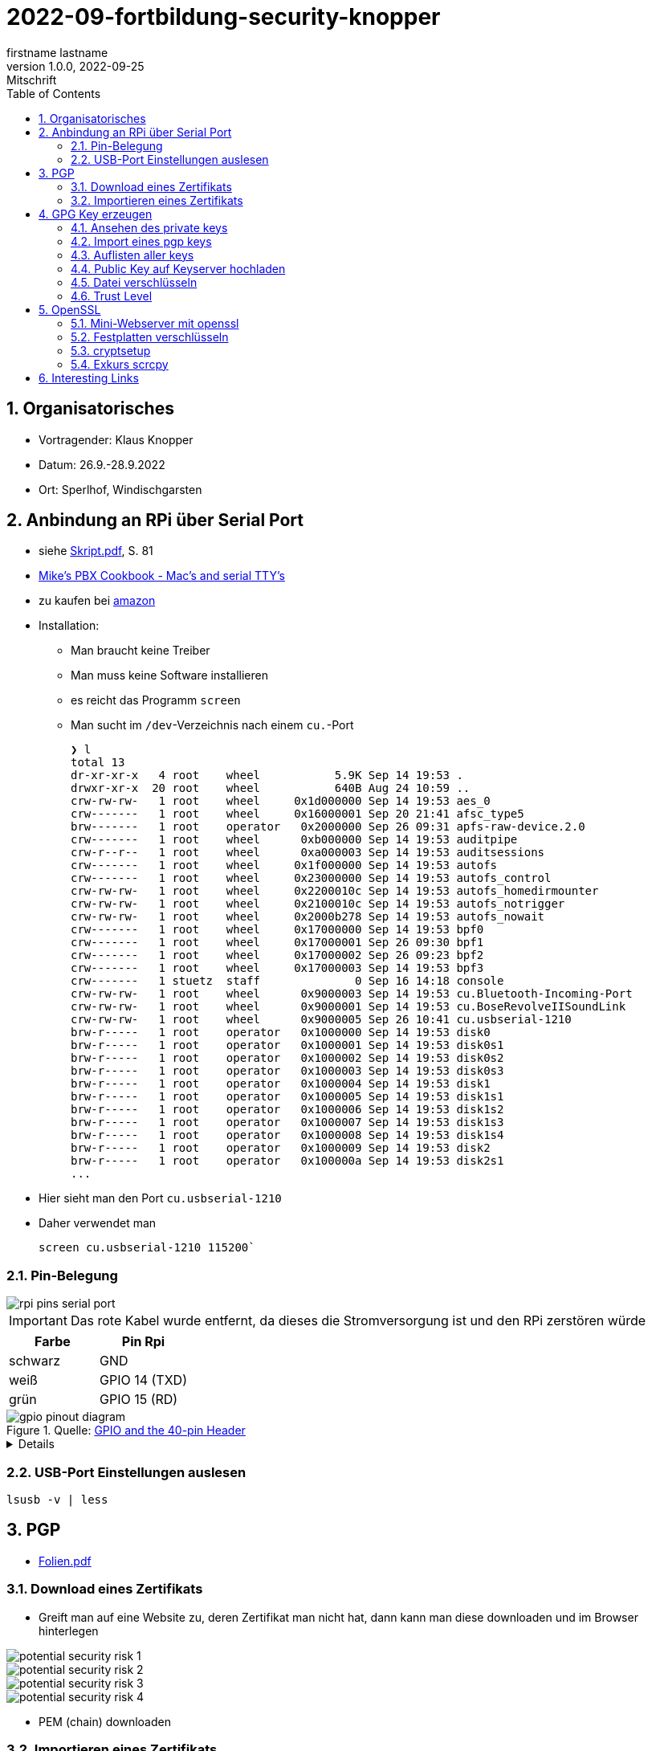 = 2022-09-fortbildung-security-knopper
firstname lastname
1.0.0, 2022-09-25: Mitschrift
ifndef::imagesdir[:imagesdir: images]
//:toc-placement!:  // prevents the generation of the doc at this position, so it can be printed afterwards
:sourcedir: ../src/main/java
:icons: font
:sectnums:    // Nummerierung der Überschriften / section numbering
:toc: left

== Organisatorisches

- Vortragender: Klaus Knopper
- Datum: 26.9.-28.9.2022
- Ort: Sperlhof, Windischgarsten

== Anbindung an RPi über Serial Port

* siehe link:download/Skript.pdf[Skript.pdf^], S. 81
* https://pbxbook.com/other/mac-tty.html[Mike's PBX Cookbook - Mac's and serial TTY's^]
* zu kaufen bei https://www.amazon.de/PL2303TA-programming-serial-support-raspberry/dp/B09KGQCZ58/ref=sr_1_5?__mk_de_DE=%C3%85M%C3%85%C5%BD%C3%95%C3%91&crid=13VM6XXSRKS2T&keywords=usb+to+ttl&qid=1664182610&sprefix=usb+to+ttl%2Caps%2C104&sr=8-5[amazon^]

* Installation:
** Man braucht keine Treiber
** Man muss keine Software installieren
** es reicht das Programm `screen`
** Man sucht im `/dev`-Verzeichnis nach einem `cu.`-Port
+
----
❯ l
total 13
dr-xr-xr-x   4 root    wheel           5.9K Sep 14 19:53 .
drwxr-xr-x  20 root    wheel           640B Aug 24 10:59 ..
crw-rw-rw-   1 root    wheel     0x1d000000 Sep 14 19:53 aes_0
crw-------   1 root    wheel     0x16000001 Sep 20 21:41 afsc_type5
brw-------   1 root    operator   0x2000000 Sep 26 09:31 apfs-raw-device.2.0
crw-------   1 root    wheel      0xb000000 Sep 14 19:53 auditpipe
crw-r--r--   1 root    wheel      0xa000003 Sep 14 19:53 auditsessions
crw-------   1 root    wheel     0x1f000000 Sep 14 19:53 autofs
crw-------   1 root    wheel     0x23000000 Sep 14 19:53 autofs_control
crw-rw-rw-   1 root    wheel     0x2200010c Sep 14 19:53 autofs_homedirmounter
crw-rw-rw-   1 root    wheel     0x2100010c Sep 14 19:53 autofs_notrigger
crw-rw-rw-   1 root    wheel     0x2000b278 Sep 14 19:53 autofs_nowait
crw-------   1 root    wheel     0x17000000 Sep 14 19:53 bpf0
crw-------   1 root    wheel     0x17000001 Sep 26 09:30 bpf1
crw-------   1 root    wheel     0x17000002 Sep 26 09:23 bpf2
crw-------   1 root    wheel     0x17000003 Sep 14 19:53 bpf3
crw-------   1 stuetz  staff              0 Sep 16 14:18 console
crw-rw-rw-   1 root    wheel      0x9000003 Sep 14 19:53 cu.Bluetooth-Incoming-Port
crw-rw-rw-   1 root    wheel      0x9000001 Sep 14 19:53 cu.BoseRevolveIISoundLink
crw-rw-rw-   1 root    wheel      0x9000005 Sep 26 10:41 cu.usbserial-1210
brw-r-----   1 root    operator   0x1000000 Sep 14 19:53 disk0
brw-r-----   1 root    operator   0x1000001 Sep 14 19:53 disk0s1
brw-r-----   1 root    operator   0x1000002 Sep 14 19:53 disk0s2
brw-r-----   1 root    operator   0x1000003 Sep 14 19:53 disk0s3
brw-r-----   1 root    operator   0x1000004 Sep 14 19:53 disk1
brw-r-----   1 root    operator   0x1000005 Sep 14 19:53 disk1s1
brw-r-----   1 root    operator   0x1000006 Sep 14 19:53 disk1s2
brw-r-----   1 root    operator   0x1000007 Sep 14 19:53 disk1s3
brw-r-----   1 root    operator   0x1000008 Sep 14 19:53 disk1s4
brw-r-----   1 root    operator   0x1000009 Sep 14 19:53 disk2
brw-r-----   1 root    operator   0x100000a Sep 14 19:53 disk2s1
...
----

* Hier sieht man den Port `cu.usbserial-1210`

* Daher verwendet man
+
----
screen cu.usbserial-1210 115200`
----

=== Pin-Belegung

image::rpi-pins-serial-port.jpeg[]

IMPORTANT: Das rote Kabel wurde entfernt, da dieses die Stromversorgung ist und den RPi zerstören würde


|===
|Farbe |Pin Rpi

|schwarz
|GND

|weiß
|GPIO 14 (TXD)

|grün
|GPIO 15 (RD)

|===


.Quelle: https://www.raspberrypi.com/documentation/computers/os.html#gpio-and-the-40-pin-header[GPIO and the 40-pin Header^]
image::gpio-pinout-diagram.png[]

[%collapsible]
====
.Quelle: https://www.elektronik-kompendium.de/sites/raspberry-pi/1907101.htm[Elektronik Kompendium - Raspberry Pi: Belegung GPIO^]
image::raspberry-pi-pins.jpg[]
====


=== USB-Port Einstellungen auslesen

----
lsusb -v | less
----


== PGP

* link:download/Folien.pdf[Folien.pdf^]



=== Download eines Zertifikats

* Greift man auf eine Website zu, deren Zertifikat man nicht hat, dann kann man diese downloaden und im Browser hinterlegen

image::potential-security-risk-1.png[]

image::potential-security-risk-2.png[]

image::potential-security-risk-3.png[]

image::potential-security-risk-4.png[]



* PEM (chain) downloaden



=== Importieren eines Zertifikats

image:import-certificates-1.png[]

image:import-certificates-2.png[]

image:import-certificates-3.png[]

image:import-certificates-4.png[]


* Leider funktioniert es beim Mozilla nicht, da diese self-signed-certificates nicht akzeptiert.




== GPG Key erzeugen

* GPG wird eher zur Punkt-zur-Punkt Verschlüsselung verwendet
* ansonsten ehe SSL (siehe Skript S.83ff)

----
gpg --full-generate-key
----

* Grundsätzlich default-Werte auswählen
* allerdings sollte man ein expire date eingeben
* Die Schlüssel sind im Verzeichnis `.gnupg`

----
pi@raspberrypi:~ $ gpg --full-generate-key
gpg (GnuPG) 2.2.27; Copyright (C) 2021 Free Software Foundation, Inc.
This is free software: you are free to change and redistribute it.
There is NO WARRANTY, to the extent permitted by law.

Please select what kind of key you want:
   (1) RSA and RSA (default)
   (2) DSA and Elgamal
   (3) DSA (sign only)
   (4) RSA (sign only)
  (14) Existing key from card
Your selection?
RSA keys may be between 1024 and 4096 bits long.
What keysize do you want? (3072)
Requested keysize is 3072 bits
Please specify how long the key should be valid.
         0 = key does not expire
      <n>  = key expires in n days
      <n>w = key expires in n weeks
      <n>m = key expires in n months
      <n>y = key expires in n years
Key is valid for? (0)
Key does not expire at all
Is this correct? (y/N) y

GnuPG needs to construct a user ID to identify your key.

Real name: Thomas Stuetz
Email address: thomas.stuetz@nomail.com
Comment:
You selected this USER-ID:
    "Thomas Stuetz <thomas.stuetz@nomail.com>"

Change (N)ame, (C)omment, (E)mail or (O)kay/(Q)uit? o
We need to generate a lot of random bytes. It is a good idea to perform
some other action (type on the keyboard, move the mouse, utilize the
disks) during the prime generation; this gives the random number
generator a better chance to gain enough entropy.
We need to generate a lot of random bytes. It is a good idea to perform
some other action (type on the keyboard, move the mouse, utilize the
disks) during the prime generation; this gives the random number
generator a better chance to gain enough entropy.
gpg: /home/pi/.gnupg/trustdb.gpg: trustdb created
gpg: key E473811AF29114BC marked as ultimately trusted
gpg: directory '/home/pi/.gnupg/openpgp-revocs.d' created
gpg: revocation certificate stored as '/home/pi/.gnupg/openpgp-revocs.d/75FF34D512D4F5262531BB32E473811AF29114BC.rev'
public and secret key created and signed.

pub   rsa3072 2022-09-26 [SC]
      75FF34D512D4F5262531BB32E473811AF29114BC
uid                      Thomas Stuetz <thomas.stuetz@nomail.com>
sub   rsa3072 2022-09-26 [E]
----


=== Ansehen des private keys

----
gpg --export-secret-keys -a
----

.output
----
-----BEGIN PGP PRIVATE KEY BLOCK-----

lQWGBGMxn8wBDADhUJzfDBWaXl/UXC16NpC3PTIBxdqfdjNoV+lv0oH699Vk2jse
d00byp8dyW4hEdDGkcIQD9l8BWwl90J/PC2MKYSYWIvNbRoMpXhJJT5KjopcQFAk
...
f29zLrpRTfsgH3bfdpyhbtquqZVjRlKAXVRtdmeteuVQ75i3A9GYviIY5dmSPpn0
8SSeltYaead94dCVZwN8V590xZ/aUgVg42JkaCsoSmxqMnO5ClvXPcYwSnabsx+z
M0hf55MI4jFjbDgl4c2y3qmcqy9oGBWS1+ORRWJerz9exyEgiyY=
=XiIE
-----END PGP PRIVATE KEY BLOCK-----
----

* -a für Ausgabe als ASCII-Text

=== Import eines pgp keys

----
gpg --import < datei.txt
----

oder

----
gpg --import
----

* mit Copy-Paste Key einfügen

=== Auflisten aller keys

----
gpg --list-keys
----

.output
----
gpg: checking the trustdb
gpg: marginals needed: 3  completes needed: 1  trust model: pgp
gpg: depth: 0  valid:   1  signed:   0  trust: 0-, 0q, 0n, 0m, 0f, 1u
/home/pi/.gnupg/pubring.kbx
---------------------------
pub   rsa3072 2022-09-26 [SC]
      75FF34D512D4F5262531BB32E473811AF29114BC
uid           [ultimate] Thomas Stuetz <thomas.stuetz@nomail.com>
sub   rsa3072 2022-09-26 [E]
----


=== Public Key auf Keyserver hochladen

.siehe Skript
----
gpg --keyserver ...
----


=== Datei verschlüsseln

* Skript S.84

----
gpg --encrypt -a -r thomas.stuetz@nomail.com hallo.txt
----

* man braucht die Passphrase nicht, da mit dem Public Key verschlüsselt wird
* eine Datei `hallo.txt.asc` wird erstellt

.cat hallo.txt.asc
----
-----BEGIN PGP MESSAGE-----

hQGMA0OH9tFlXeihAQv/QmSXb6nqilkKr8sJADpaxVNBbji0CdXG6Jz62oGlEb36
TA1CKEF+sd9hak0mvitBv4vkFosFtV8M8cqoOPz/etiLpxf/totjRzifLpxuOpdy
FDKSXULTWZ171eqG63jZTmvNb392Lr87HyFKAUXhL7TSvz/c8226ahkEEg9Hykkc
knGQ5fJ08zpKLf0zFgQB6tIXAKJhvB5dIxPkoAvUbFsNUeaxVpW9sH+NhDexfPLg
szulTtmqCX5RxQAoOKV51qeubccfhluWKxzRyChNf5PQlWptlJOSr+9pso/mCtxK
/QkRsGLa1Cy6CK7dSxomV92OgCoMaPk2LQ8GKp0Q8PkgEzlTHQp7txyrOKWltuQz
gSWo7VMyY1UIRic9G0p6jcXua15jKT4Wgk6GKnQVjTMsIP91kXDHq6EqT/kS3hZ6
XTjZIlhP0OJOV6OAJWE/bRt/2ewvr6qZiZ7Ef9m6YUoeVEaY1HgaYhQBJUmAGwja
gddbIF+uzDFS7ixzYAfb0sAzAQpuSklFevNjsmt20N53dEknJEZfGGD7C3m3Vbe3
nab55HF3ag5j/YCkAJtxwOCGpwuL/4mFTke6VtFkflVTJ0IExGAMXP2v9i2unmnz
pP3kWZxl9iONk5vnU5N4aDwcV1sVIOCJ7jZqUD3woehEkPgoiBpFZn7ncBg5RXsV
yui4yMdEm3rwtsTJzqtUpdsBu+jKAcTJudRCgNWNOsb6WhsEs0Wf7GHhK7XSMFTF
RCcbbjgOwmu2LvAWpgb+Qeb6uczSkzn421P4zZw2F0u3XTL6D44rdCaDzJygP/K6
+14TvIuJ3QYNDW/MsuFIVA80jdpS
=R11z
-----END PGP MESSAGE-----
----

----
gpg --decrypt -o hallo-neu.txt hallo.txt.asc
----

* Passphrase eingeben
* mit `cat hallo-neu.txt` ansehen


=== Trust Level

* es gibt mehrere Trust-Level
** Ultimate bedeutet, dass ich ihm voll vertraue und dass



== OpenSSL

* Skript S. 85ff


----
openssl req -new -x509 -days 365 -nodes -out ssl.cert -keyout ssl.key
----

.output mit Eingabe der Parameter
----
...............+++++
.............+++++
writing new private key to 'ssl.key'
-----
You are about to be asked to enter information that will be incorporated
into your certificate request.
What you are about to enter is what is called a Distinguished Name or a DN.
There are quite a few fields but you can leave some blank
For some fields there will be a default value,
If you enter '.', the field will be left blank.
-----
Country Name (2 letter code) [AU]:AT
State or Province Name (full name) [Some-State]:Oberösterreich
Locality Name (eg, city) []:Windischgarsten
Organization Name (eg, company) [Internet Widgits Pty Ltd]:High Security Class
Organizational Unit Name (eg, section) []:IT Kurs
Common Name (e.g. server FQDN or YOUR name) []:Thomas Stütz
Email Address []:thomas.stuetz@nomail.com
----


----
ls -l ssl*
----

.output
----
-rw-r--r-- 1 pi pi 1554 Sep 26 16:47 ssl.cert
-rw------- 1 pi pi 1704 Sep 26 16:45 ssl.key
----

.Skript S. 86
----
openssl x509 -text -in ssl.cert
----

.output
----
Certificate:
    Data:
        Version: 3 (0x2)
        Serial Number:
            13:59:5a:22:0d:a3:79:7a:ee:3c:01:95:8f:2f:40:09:0a:22:aa:2e
        Signature Algorithm: sha256WithRSAEncryption
        Issuer: C = AT, ST = Ober\C3\83\C2\B6sterreich, L = Windischgarsten, O = High Security Class, OU = IT Kurs, CN = Thomas St\C3\83\C2\BCtz, emailAddress = thomas.stuetz@nomail.com
        Validity
            Not Before: Sep 26 14:47:08 2022 GMT
            Not After : Sep 26 14:47:08 2023 GMT
        Subject: C = AT, ST = Ober\C3\83\C2\B6sterreich, L = Windischgarsten, O = High Security Class, OU = IT Kurs, CN = Thomas St\C3\83\C2\BCtz, emailAddress = thomas.stuetz@nomail.com
        Subject Public Key Info:
            Public Key Algorithm: rsaEncryption
                RSA Public-Key: (2048 bit)
                Modulus:
                    00:d9:a9:58:12:63:ef:3e:6b:ea:ec:c3:3a:50:a4:
                    b0:ee:ba:9f:35:95:ed:6a:46:73:44:55:95:39:52:
                    8f:67:17:75:5f:95:c9:46:d0:a7:43:16:ff:22:b0:
                    88:f3:f7:52:3a:52:0c:d4:49:4d:53:a4:df:00:ca:
                    2c:d0:23:56:97:be:32:9a:89:05:1c:85:cb:34:f8:
                    18:f7:e3:b9:97:1c:5c:81:bc:d5:b6:53:b5:b2:14:
                    e9:b8:2f:75:f2:19:5f:91:a4:06:8f:af:d4:3c:0e:
                    3f:10:37:6c:28:21:77:5d:8c:d7:a8:05:53:6b:b0:
                    2e:fe:d0:fe:01:09:29:57:82:14:7c:a7:de:d5:6e:
                    82:f3:11:82:0d:1b:5a:90:80:b9:72:f7:69:72:2c:
                    da:5f:c9:3b:e9:78:e6:e6:78:ea:a6:df:3c:f7:d2:
                    1e:35:7d:73:d0:20:f9:5a:7f:c2:22:b9:8a:5f:f3:
                    ee:d3:08:ce:b8:c1:36:3b:fe:ba:a8:ea:dd:1d:2e:
                    35:e6:ac:78:81:b0:ae:4c:76:da:04:50:84:1b:3c:
                    5f:4f:46:ea:94:3a:db:8f:23:5c:7b:4c:53:72:d1:
                    6b:dd:6c:e8:cb:eb:cb:a0:f6:d2:49:95:e2:1a:33:
                    3d:98:70:cd:7c:a0:43:6f:d2:6e:9c:0d:c8:f6:88:
                    20:7f
                Exponent: 65537 (0x10001)
        X509v3 extensions:
            X509v3 Subject Key Identifier:
                6D:07:E2:E5:86:10:CF:A4:5A:E5:E2:71:13:52:E5:AB:A4:FF:40:38
            X509v3 Authority Key Identifier:
                keyid:6D:07:E2:E5:86:10:CF:A4:5A:E5:E2:71:13:52:E5:AB:A4:FF:40:38

            X509v3 Basic Constraints: critical
                CA:TRUE
    Signature Algorithm: sha256WithRSAEncryption
         ab:f4:ca:1e:7c:7a:1d:f9:7c:96:12:82:1c:cc:46:6c:80:fb:
         ef:61:81:b0:34:b1:fc:91:30:67:f5:e3:60:62:2e:67:33:3f:
         51:82:03:31:43:9c:fc:15:72:ad:15:1f:37:86:ce:64:e0:14:
         e2:ab:9a:6e:4a:21:5c:d0:f0:50:a3:6c:62:22:21:b0:ea:6f:
         7d:3c:2b:58:03:28:e0:05:b1:7b:83:1f:f6:70:29:12:a8:84:
         49:14:5f:32:63:2d:12:0a:7f:0a:02:72:1c:59:49:dc:cc:98:
         c7:84:9d:8a:76:c4:d6:e2:45:ca:6e:56:a0:9f:a7:d5:43:3d:
         49:fc:d9:46:3c:64:94:b2:19:ed:96:4e:d3:c4:1f:fd:05:9d:
         43:9f:d4:9f:10:ad:53:69:f6:d1:44:78:7a:60:0a:90:a6:d7:
         f4:af:85:3a:4c:86:fc:4d:e2:47:bf:e6:85:7e:61:fb:1b:48:
         da:52:97:69:0b:cc:9e:3a:58:75:78:24:d9:b4:e2:d4:77:92:
         fc:99:b7:60:b5:a0:27:fc:11:c8:0d:20:94:16:c9:7a:fb:0e:
         4e:8c:58:95:84:dc:b6:6d:65:34:b7:7f:a5:2f:63:fe:b4:df:
         17:d0:c4:f6:55:c0:0e:b8:45:97:24:66:05:31:83:77:73:0a:
         9f:08:fa:9f
-----BEGIN CERTIFICATE-----
MIIETzCCAzegAwIBAgIUE1laIg2jeXruPAGVjy9ACQoiqi4wDQYJKoZIhvcNAQEL
BQAwgbYxCzAJBgNVBAYTAkFUMRowGAYDVQQIDBFPYmVyw4PCtnN0ZXJyZWljaDEY
MBYGA1UEBwwPV2luZGlzY2hnYXJzdGVuMRwwGgYDVQQKDBNIaWdoIFNlY3VyaXR5
IENsYXNzMRAwDgYDVQQLDAdJVCBLdXJzMRgwFgYDVQQDDA9UaG9tYXMgU3TDg8K8
dHoxJzAlBgkqhkiG9w0BCQEWGHRob21hcy5zdHVldHpAbm9tYWlsLmNvbTAeFw0y
MjA5MjYxNDQ3MDhaFw0yMzA5MjYxNDQ3MDhaMIG2MQswCQYDVQQGEwJBVDEaMBgG
A1UECAwRT2JlcsODwrZzdGVycmVpY2gxGDAWBgNVBAcMD1dpbmRpc2NoZ2Fyc3Rl
bjEcMBoGA1UECgwTSGlnaCBTZWN1cml0eSBDbGFzczEQMA4GA1UECwwHSVQgS3Vy
czEYMBYGA1UEAwwPVGhvbWFzIFN0w4PCvHR6MScwJQYJKoZIhvcNAQkBFhh0aG9t
YXMuc3R1ZXR6QG5vbWFpbC5jb20wggEiMA0GCSqGSIb3DQEBAQUAA4IBDwAwggEK
AoIBAQDZqVgSY+8+a+rswzpQpLDuup81le1qRnNEVZU5Uo9nF3VflclG0KdDFv8i
sIjz91I6UgzUSU1TpN8AyizQI1aXvjKaiQUchcs0+Bj347mXHFyBvNW2U7WyFOm4
L3XyGV+RpAaPr9Q8Dj8QN2woIXddjNeoBVNrsC7+0P4BCSlXghR8p97VboLzEYIN
G1qQgLly92lyLNpfyTvpeObmeOqm3zz30h41fXPQIPlaf8IiuYpf8+7TCM64wTY7
/rqo6t0dLjXmrHiBsK5MdtoEUIQbPF9PRuqUOtuPI1x7TFNy0WvdbOjL68ug9tJJ
leIaMz2YcM18oENv0m6cDcj2iCB/AgMBAAGjUzBRMB0GA1UdDgQWBBRtB+LlhhDP
pFrl4nETUuWrpP9AODAfBgNVHSMEGDAWgBRtB+LlhhDPpFrl4nETUuWrpP9AODAP
BgNVHRMBAf8EBTADAQH/MA0GCSqGSIb3DQEBCwUAA4IBAQCr9MoefHod+XyWEoIc
zEZsgPvvYYGwNLH8kTBn9eNgYi5nMz9RggMxQ5z8FXKtFR83hs5k4BTiq5puSiFc
0PBQo2xiIiGw6m99PCtYAyjgBbF7gx/2cCkSqIRJFF8yYy0SCn8KAnIcWUnczJjH
hJ2KdsTW4kXKblagn6fVQz1J/NlGPGSUshntlk7TxB/9BZ1Dn9SfEK1TafbRRHh6
YAqQptf0r4U6TIb8TeJHv+aFfmH7G0jaUpdpC8yeOlh1eCTZtOLUd5L8mbdgtaAn
/BHIDSCUFsl6+w5OjFiVhNy2bWU0t3+lL2P+tN8X0MT2VcAOuEWXJGYFMYN3cwqf
CPqf
-----END CERTIFICATE-----
----

----
openssl help
----

----
openssl pkcs12 -export -out datei.p12 -inkey ssl.key -in ssl.cert -name "Thomas Stuetz"
----

.output
----
Enter Export Password:
Verifying - Enter Export Password:
----

* ein .p12 - File wird erstellt
* Damit kann

----
ls -l
----

.output
----
total 24
-rw------- 1 pi pi 2792 Sep 26 16:58 datei.p12
-rw-r--r-- 1 pi pi  226 Sep 26 15:16 hallo.txt
-rw-r--r-- 1 pi pi 1554 Sep 26 16:47 ssl.cert
-rw------- 1 pi pi 1704 Sep 26 16:45 ssl.key
-rwxr-xr-x 1 pi pi  226 Sep 26 05:53 startopenvas.sh
-rw-r--r-- 1 pi pi  935 Sep 26 15:14 startopenvas.sh.asc
----


.Infos über beliebige Server
----
openssl s_client -connect 10.0.0.13:443
----

oder zB

----
openssl s_client -connect ebay.de:443
----

=== Mini-Webserver mit openssl

----
sudo openssl s_server -key www.key -cert www.cert -accept 443 -WWW
----

-WWW ... damit man die Files aus dem aktuellen Verzeichnis downloaden kann

.wenn man Port über 1000 verwendet, braucht man kein `sudo`
----
openssl s_server -key www.key -cert www.cert -accept 4430 -WWW
----

.Aufruf mit
----
https://10.0.0.223/hallo.txt
----


=== Festplatten verschlüsseln


----
echo brot | sha256sum
----

.output
----
4806a20d20d69c39e66a16c588e84e6fa79c73bc040f93f70fa56dc962fb7bd4  -
----


=== cryptsetup

----
sudo apt install cryptsetup
----

image::dm-crypt.png[]

* Das Laufwerk muss dann noch gemounted werden.

.Skript.pdf S.23ff
----
dd if=/dev/zero of=crypt.img bs=1M count=100

hexedit crypt.img

sudo cryptsetup open crypt.img geheim --type plain
----

* Man muss hier das Passwort eingeben
** Gibt man das falsche Passwort ein, ist es dm-crypt egal, es versucht einfach die Daten mit den Schlüssel zu entschlüsseln (was natürlich nicht gelingt)

----
ls -l /dev/mapper/geheim
----

.Laufwerk mounten
----
sudo mount /dev/geheim /mnt
----

.schreibbar mounten
----
sudo mount -o uid=1000,umask=000 /dev/geheim /mnt

ls -l /mnt
----


=== Exkurs scrcpy

----
sudo apt install scrcopy
----

* über apk an Handy per Kabel anschließen

.Handy Screen auf Desktop mirroren
----
scrcpy
----






































































== Interesting Links

* http://knopper.net/[Klaus Knopper - knopper.net^]

* https://cpb-us-e1.wpmucdn.com/sites.psu.edu/dist/4/24696/files/2014/07/Unix.PSU_.pdf[Russell Poucher - UNIX: Working the
Command Line in OS X^]

